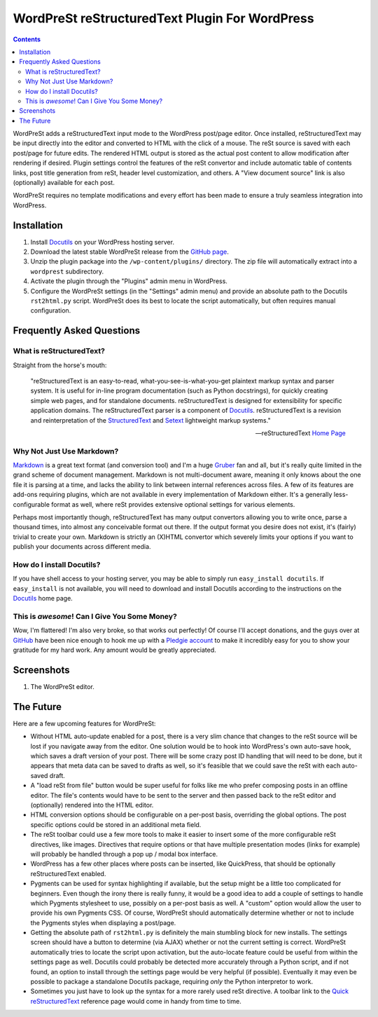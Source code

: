 ===============================================
WordPreSt reStructuredText Plugin For WordPress
===============================================

.. contents::

WordPreSt adds a reStructuredText input mode to the WordPress post/page 
editor. Once installed, reStructuredText may be input directly into the
editor and converted to HTML with the click of a mouse. The reSt source 
is saved with each post/page for future edits. The rendered HTML output 
is stored as the actual post content to allow modification after 
rendering if desired. Plugin settings control the features of the reSt 
convertor and include automatic table of contents links, post title 
generation from reSt, header level customization, and others. A "View 
document source" link is also (optionally) available for each post.

WordPreSt requires no template modifications and every effort has been 
made to ensure a truly seamless integration into WordPress.


Installation
------------

1. Install `Docutils`_ on your WordPress hosting server.

2. Download the latest stable WordPreSt release from the `GitHub page`_.

3. Unzip the plugin package into the ``/wp-content/plugins/`` directory. The 
   zip file will automatically extract into a ``wordprest`` subdirectory.

4. Activate the plugin through the "Plugins" admin menu in WordPress.

5. Configure the WordPreSt settings (in the "Settings" admin menu) and 
   provide an absolute path to the Docutils ``rst2html.py`` script. 
   WordPreSt does its best to locate the script automatically, but 
   often requires manual configuration.

.. _Docutils: http://docutils.sourceforge.net/index.html
.. _GitHub page: http://github.com/xdissent/wordprest/downloads


Frequently Asked Questions
--------------------------

What is reStructuredText?
~~~~~~~~~~~~~~~~~~~~~~~~~

Straight from the horse's mouth:

    "reStructuredText is an easy-to-read, what-you-see-is-what-you-get 
    plaintext markup syntax and parser system. It is useful for in-line 
    program documentation (such as Python docstrings), for quickly 
    creating simple web pages, and for standalone documents. reStructuredText 
    is designed for extensibility for specific application domains. The 
    reStructuredText parser is a component of `Docutils`_. reStructuredText 
    is a revision and reinterpretation of the `StructuredText`_ and `Setext`_
    lightweight markup systems."
    
    -- reStructuredText `Home Page`_
    
.. _Home Page: http://docutils.sourceforge.net/rst.html
.. _StructuredText: http://dev.zope.org/Members/jim/StructuredTextWiki/FrontPage/
.. _Setext: http://docutils.sourceforge.net/mirror/setext.html


Why Not Just Use Markdown?
~~~~~~~~~~~~~~~~~~~~~~~~~~

`Markdown`_ is a great text format (and conversion tool) and I'm a huge
`Gruber`_ fan and all, but it's really quite limited in the grand scheme
of document management. Markdown is not multi-document aware, meaning it
only knows about the one file it is parsing at a time, and lacks the
ability to link between internal references across files. A few of its
features are add-ons requiring plugins, which are not available in every
implementation of Markdown either. It's a generally less-configurable
format as well, where reSt provides extensive optional settings for
various elements.

Perhaps most importantly though, reStructuredText has many output convertors
allowing you to write once, parse a thousand times, into almost any conceivable
format out there. If the output format you desire does not exist, it's 
(fairly) trivial to create your own. Markdown is strictly an (X)HTML 
convertor which severely limits your options if you want to publish your
documents across different media.

.. _Markdown: http://daringfireball.net/projects/markdown/
.. _Gruber: http://daringfireball.net/


How do I install Docutils?
~~~~~~~~~~~~~~~~~~~~~~~~~~

If you have shell access to your hosting server, you may be able to simply run
``easy_install docutils``. If ``easy_install`` is not available, you will need 
to download and install Docutils according to the instructions on the 
`Docutils`_ home page.


This is *awesome*! Can I Give You Some Money?
~~~~~~~~~~~~~~~~~~~~~~~~~~~~~~~~~~~~~~~~~~~~~

Wow, I'm flattered! I'm also very broke, so that works out perfectly! Of course
I'll accept donations, and the guys over at `GitHub`_ have been nice enough to
hook me up with a `Pledgie account`_ to make it incredibly easy for you to 
show your gratitude for my hard work. Any amount would be greatly appreciated.

.. _GitHub: http://github.com
.. _Pledgie account: http://pledgie.com/campaigns/7997


Screenshots
-----------

1. The WordPreSt editor.

   .. image:: http://xdissent.com/wp-content/uploads/2010/01/screenshot-1-300x228.png
      :alt: WordPreSt screenshot
      :target: http://xdissent.com/wp-content/uploads/2010/01/screenshot-1.png
   

The Future
----------

Here are a few upcoming features for WordPreSt:

* Without HTML auto-update enabled for a post, there is a very slim chance 
  that changes to the reSt source will be lost if you navigate away from 
  the editor. One solution would be to hook into WordPress's own auto-save
  hook, which saves a draft version of your post. There will be some crazy
  post ID handling that will need to be done, but it appears that meta data
  can be saved to drafts as well, so it's feasible that we could save the
  reSt with each auto-saved draft.
  
* A "load reSt from file" button would be super useful for folks like me who
  prefer composing posts in an offline editor. The file's contents would have
  to be sent to the server and then passed back to the reSt editor and 
  (optionally) rendered into the HTML editor.
  
* HTML conversion options should be configurable on a per-post basis, 
  overriding the global options. The post specific options could be stored
  in an additional meta field.

* The reSt toolbar could use a few more tools to make it easier to insert
  some of the more configurable reSt directives, like images. Directives 
  that require options or that have multiple presentation modes (links for
  example) will probably be handled through a pop up / modal box interface.
  
* WordPress has a few other places where posts can be inserted, like 
  QuickPress, that should be optionally reStructuredText enabled.
  
* Pygments can be used for syntax highlighting if available, but the setup
  might be a little too complicated for beginners. Even though the irony
  there is really funny, it would be a good idea to add a couple of settings
  to handle which Pygments stylesheet to use, possibly on a per-post basis
  as well. A "custom" option would allow the user to provide his own Pygments
  CSS. Of course, WordPreSt should automatically determine whether or not
  to include the Pygments styles when displaying a post/page.
  
* Getting the absolute path of ``rst2html.py`` is definitely the main 
  stumbling block for new installs. The settings screen should have a button
  to determine (via AJAX) whether or not the current setting is correct. 
  WordPreSt automatically tries to locate the script upon activation, but
  the auto-locate feature could be useful from within the settings page
  as well. Docutils could probably be detected more accurately through a
  Python script, and if not found, an option to install through the settings
  page would be very helpful (if possible). Eventually it may even be possible
  to package a standalone Docutils package, requiring *only* the Python
  interpretor to work.
  
* Sometimes you just have to look up the syntax for a more rarely used reSt
  directive. A toolbar link to the `Quick reStructuredText`_ reference page
  would come in handy from time to time.
  
.. _Quick reStructuredText: http://docutils.sourceforge.net/docs/user/rst/quickref.html